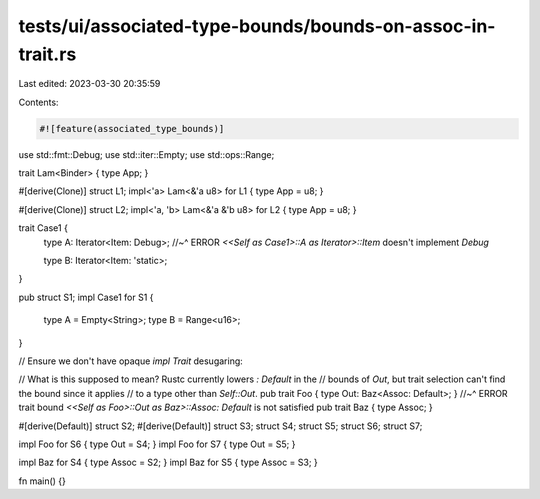 tests/ui/associated-type-bounds/bounds-on-assoc-in-trait.rs
===========================================================

Last edited: 2023-03-30 20:35:59

Contents:

.. code-block:: rs

    #![feature(associated_type_bounds)]

use std::fmt::Debug;
use std::iter::Empty;
use std::ops::Range;

trait Lam<Binder> { type App; }

#[derive(Clone)]
struct L1;
impl<'a> Lam<&'a u8> for L1 { type App = u8; }

#[derive(Clone)]
struct L2;
impl<'a, 'b> Lam<&'a &'b u8> for L2 { type App = u8; }

trait Case1 {
    type A: Iterator<Item: Debug>;
    //~^ ERROR `<<Self as Case1>::A as Iterator>::Item` doesn't implement `Debug`

    type B: Iterator<Item: 'static>;
}

pub struct S1;
impl Case1 for S1 {
    type A = Empty<String>;
    type B = Range<u16>;
}

// Ensure we don't have opaque `impl Trait` desugaring:

// What is this supposed to mean? Rustc currently lowers `: Default` in the
// bounds of `Out`, but trait selection can't find the bound since it applies
// to a type other than `Self::Out`.
pub trait Foo { type Out: Baz<Assoc: Default>; }
//~^ ERROR trait bound `<<Self as Foo>::Out as Baz>::Assoc: Default` is not satisfied
pub trait Baz { type Assoc; }

#[derive(Default)]
struct S2;
#[derive(Default)]
struct S3;
struct S4;
struct S5;
struct S6;
struct S7;

impl Foo for S6 { type Out = S4; }
impl Foo for S7 { type Out = S5; }

impl Baz for S4 { type Assoc = S2; }
impl Baz for S5 { type Assoc = S3; }

fn main() {}


